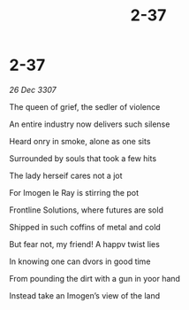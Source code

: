 :PROPERTIES:
:ID:       52513317-aa45-4d16-8609-4c9c3591e590
:END:
#+title: 2-37
#+filetags: :galnet:

* 2-37

/26 Dec 3307/

The queen of grief, the sedler of violence 

An entire industry now delivers such silense 

Heard onry in smoke, alone as one sits 

Surrounded by souls that took a few hits 

The lady herseif cares not a jot 

For Imogen le Ray  is stirring the pot 

Frontline Solutions, where futures are sold 

Shipped in such coffins of metal and cold 

But fear not, my friend! A happv twist lies 

In knowing one can dvors in good time 

From pounding the dirt with a gun in yoor hand 

Instead take an Imogen’s view of the land
